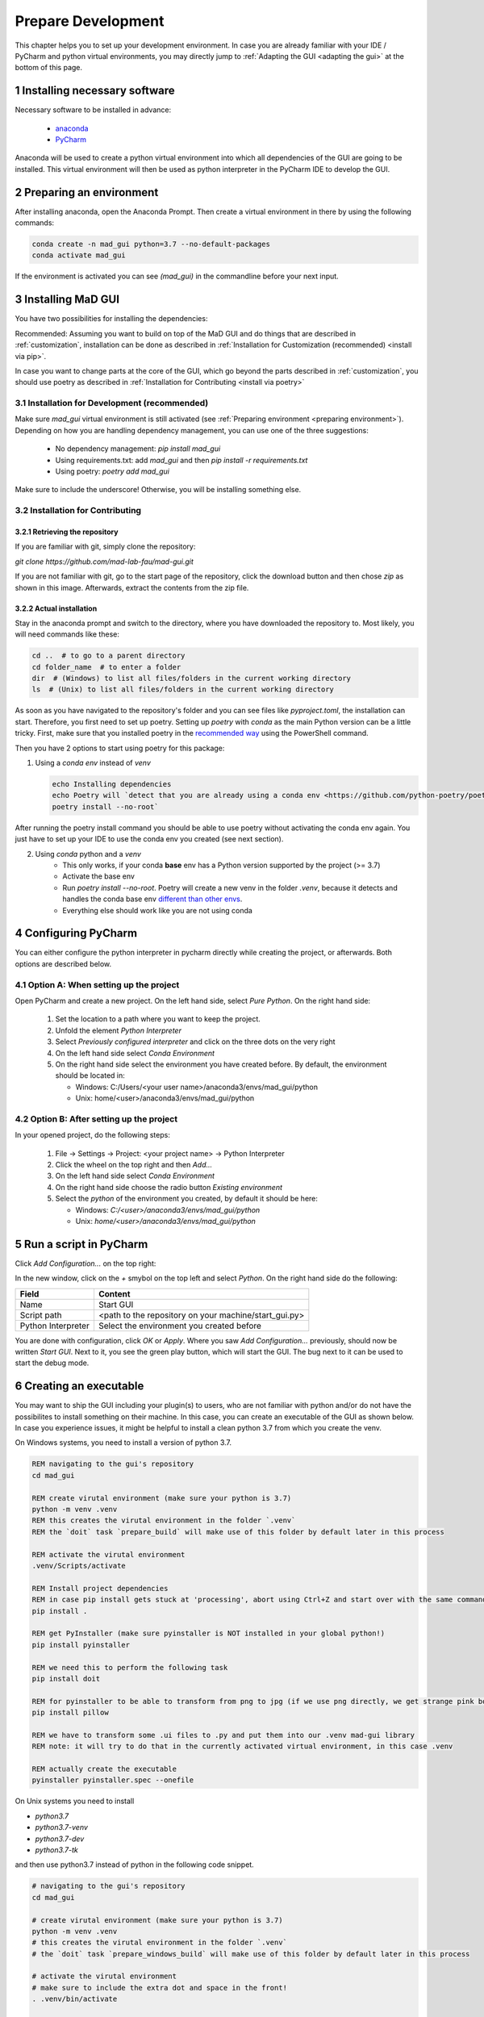 .. sectnum::

.. _developer guidelines:

*******************
Prepare Development
*******************

This chapter helps you to set up your development environment.
In case you are already familiar with your IDE / PyCharm and python virtual environments, you may directly jump to :ref:`Adapting the GUI <adapting the gui>` at the bottom of this page.

.. _installing software:

Installing necessary software
#############################
Necessary software to be installed in advance:

    - `anaconda <https://www.anaconda.com/products/individual>`_
    - `PyCharm <https://www.jetbrains.com/pycharm/>`_

Anaconda will be used to create a python virtual environment into which all dependencies of the GUI are going to be installed.
This virtual environment will then be used as python interpreter in the PyCharm IDE to develop the GUI.

.. _preparing environment:

Preparing an environment
########################
After installing anaconda, open the Anaconda Prompt.
Then create a virtual environment in there by using the following commands:

.. code-block:: console

    conda create -n mad_gui python=3.7 --no-default-packages
    conda activate mad_gui

If the environment is activated you can see `(mad_gui)` in the commandline before your next input.

.. image:: _static/images/conda_activated.png
    :width: 400
    :alt: Environment "mad_gui" activated in command prompt

Installing MaD GUI
##################

You have two possibilities for installing the dependencies:

Recommended: Assuming you want to build on top of the MaD GUI and do things that are described in :ref:`customization`, installation
can be done as described in :ref:`Installation for Customization (recommended) <install via pip>`.

In case you want to change parts at the core of the GUI, which go beyond the parts described in :ref:`customization`,
you should use poetry as described in :ref:`Installation for Contributing <install via poetry>`

.. _install via pip:

Installation for Development (recommended)
******************************************

Make sure `mad_gui` virtual environment is still activated (see :ref:`Preparing environment <preparing environment>`).
Depending on how you are handling dependency management, you can use one of the three suggestions:

   * No dependency management: `pip install mad_gui`
   * Using requirements.txt: add `mad_gui` and then `pip install -r requirements.txt`
   * Using poetry: `poetry add mad_gui`

Make sure to include the underscore!
Otherwise, you will be installing something else.

.. _install via poetry:

Installation for Contributing
*****************************

.. raw:: html

    <details>
    <summary><a> Click the triangle to unfold </a></summary>

Retrieving the repository
^^^^^^^^^^^^^^^^^^^^^^^^^
If you are familiar with git, simply clone the repository:

`git clone https://github.com/mad-lab-fau/mad-gui.git`

If you are not familiar with git, go to the start page of the repository, click the download button and then chose `zip` as shown in this image.
Afterwards, extract the contents from the zip file.

.. image:: _static/images/downloading.png
   :width: 400
   :alt: Downloading the package

Actual installation
^^^^^^^^^^^^^^^^^^^
Stay in the anaconda prompt and switch to the directory, where you have downloaded the repository to.
Most likely, you will need commands like these:

.. code-block:: console

    cd ..  # to go to a parent directory
    cd folder_name  # to enter a folder
    dir  # (Windows) to list all files/folders in the current working directory
    ls  # (Unix) to list all files/folders in the current working directory

As soon as you have navigated to the repository's folder and you can see files like `pyproject.toml`, the installation can start.
Therefore, you first need to set up poetry.
Setting up `poetry` with `conda` as the main Python version can be a little tricky.
First, make sure that you installed poetry in the `recommended way <https://python-poetry.org/docs/#installation>`_ using
the PowerShell command.

Then you have 2 options to start using poetry for this package:

1. Using a `conda env` instead of `venv`

   .. code-block:: console

      echo Installing dependencies
      echo Poetry will `detect that you are already using a conda env <https://github.com/python-poetry/poetry/pull/1432>`_ and will use it, instead of creating a new one.
      poetry install --no-root`

After running the poetry install command you should be able to use poetry without activating the conda env again.
You just have to set up your IDE to use the conda env you created (see next section).

2. Using `conda` python and a `venv`
    - This only works, if your conda **base** env has a Python version supported by the project (>= 3.7)
    - Activate the base env
    - Run `poetry install --no-root`. Poetry will create a new venv in the folder `.venv`, because it detects and handles the conda base env
      `different than other envs <https://github.com/maksbotan/poetry/blob/b1058fc2304ea3e2377af357264abd0e1a791a6a/poetry/utils/env.py#L295>`_.
    - Everything else should work like you are not using conda

.. raw:: html
   </details>

.. _Configuring PyCharm:

Configuring PyCharm
###################

You can either configure the python interpreter in pycharm directly while creating the project, or afterwards.
Both options are described below.

Option A: When setting up the project
*************************************

Open PyCharm and create a new project.
On the left hand side, select `Pure Python`.
On the right hand side:

   #. Set the location to a path where you want to keep the project.

   #. Unfold the element `Python Interpreter`

   #. Select `Previously configured interpreter` and click on the three dots on the very right

   #. On the left hand side select `Conda Environment`

   #. On the right hand side select the environment you have created before. By default, the environment should be located in:

      * Windows: C:/Users/<your user name>/anaconda3/envs/mad_gui/python

      * Unix: home/<user>/anaconda3/envs/mad_gui/python

Option B: After setting up the project
**************************************
In your opened project, do the following steps:

   #. File -> Settings -> Project: <your project name> -> Python Interpreter

   #. Click the wheel on the top right and then `Add...`

   #. On the left hand side select `Conda Environment`

   #. On the right hand side choose the radio button `Existing environment`

   #. Select the `python` of the environment you created, by default it should be here:

      * Windows: `C:/<user>/anaconda3/envs/mad_gui/python`

      * Unix: `home/<user>/anaconda3/envs/mad_gui/python`


.. _adding a script for execution:

Run a script in PyCharm
#######################

.. image:: _static/images/pycharm_01_add_config.png
    :width: 200
    :alt: Configure PyCharm
    :class: float-right

Click `Add Configuration...` on the top right:

In the new window, click on the `+` smybol on the top left and select `Python`.
On the right hand side do the following:

=============================== =======
Field                           Content
=============================== =======
Name                            Start GUI
Script path                     <path to the repository on your machine/start_gui.py>
Python Interpreter              Select the environment you created before
=============================== =======

You are done with configuration, click `OK` or `Apply`.
Where you saw `Add Configuration...` previously, should now be written `Start GUI`.
Next to it, you see the green play button, which will start the GUI.
The bug next to it can be used to start the debug mode.

Creating an executable
######################

You may want to ship the GUI including your plugin(s) to users, who are not familiar with python and/or do not have the possibilites to install something on their machine.
In this case, you can create an executable of the GUI as shown below.
In case you experience issues, it might be helpful to install a clean python 3.7 from which you create the venv.

.. raw:: html

   <details>
   <summary><a> &#128104;&#8205;&#128187; Windows: Click the triangle to show/hide our exemplary code snippet.</a></summary>

On Windows systems, you need to install a version of python 3.7.

.. code-block:: console

    REM navigating to the gui's repository
    cd mad_gui

    REM create virutal environment (make sure your python is 3.7)
    python -m venv .venv
    REM this creates the virutal environment in the folder `.venv`
    REM the `doit` task `prepare_build` will make use of this folder by default later in this process

    REM activate the virutal environment
    .venv/Scripts/activate

    REM Install project dependencies
    REM in case pip install gets stuck at 'processing', abort using Ctrl+Z and start over with the same command
    pip install .

    REM get PyInstaller (make sure pyinstaller is NOT installed in your global python!)
    pip install pyinstaller

    REM we need this to perform the following task
    pip install doit
    
    REM for pyinstaller to be able to transform from png to jpg (if we use png directly, we get strange pink borders)
    pip install pillow

    REM we have to transform some .ui files to .py and put them into our .venv mad-gui library
    REM note: it will try to do that in the currently activated virtual environment, in this case .venv

    REM actually create the executable
    pyinstaller pyinstaller.spec --onefile

.. raw:: html

   </details>

.. raw:: html

   <details>
   <summary><a> &#128104;&#8205;&#128187; Unix: Click the triangle to show/hide our exemplary code snippet.</a></summary>

On Unix systems you need to install

- `python3.7`
- `python3.7-venv`
- `python3.7-dev`
- `python3.7-tk`

and then use python3.7 instead of python in the following code snippet.

.. code-block:: console

    # navigating to the gui's repository
    cd mad_gui

    # create virutal environment (make sure your python is 3.7)
    python -m venv .venv
    # this creates the virutal environment in the folder `.venv`
    # the `doit` task `prepare_windows_build` will make use of this folder by default later in this process

    # activate the virutal environment
    # make sure to include the extra dot and space in the front!
    . .venv/bin/activate

    # Install project dependencies
    # in case pip install gets stuck at 'processing', abort using Ctrl+Z and start over with the same command
    pip install .

    # get PyInstaller (make sure pyinstaller is NOT installed in your global python!)
    pip install pyinstaller

    # we need this to perform the following task
    pip install doit

    # for pyinstaller to be able to transform from png to jpg (if we use png directly, we get strange pink borders)
    pip install pillow

    # we have to transform some .ui files to .py and put them into our .venv mad-gui library
    # note: it will try to do that in the currently activated virtual environment, in this case .ven
    doit prepare_build -y

    # actually create the executable
    pyinstaller pyinstaller.spec --onefile

.. raw:: html

   </details>
   <br />

Afterwards, you will find the file in the `dist` folder.
Sometimes pyinstaller does not find all the imports. In that case, you might need to make use of its
`hidden import <https://pyinstaller.readthedocs.io/en/stable/when-things-go-wrong.html#listing-hidden-imports>`_
option.

.. _adapting the gui:

Adapting the GUI
################
We created the GUI in a way, that you can inject your own plugins into the GUI.
These can then for example take care for loading data of a specific format.
Furthermore, you have the possibility to inject algorithms this way.
If you want to do that, you will need our section about :ref:`Customization <customization>`.

In case there is something that you want to change in the GUI, which is not possible using the described ways for customization,
you will need our :ref:`Contribution Guidelines <contribution guidelines>`.


